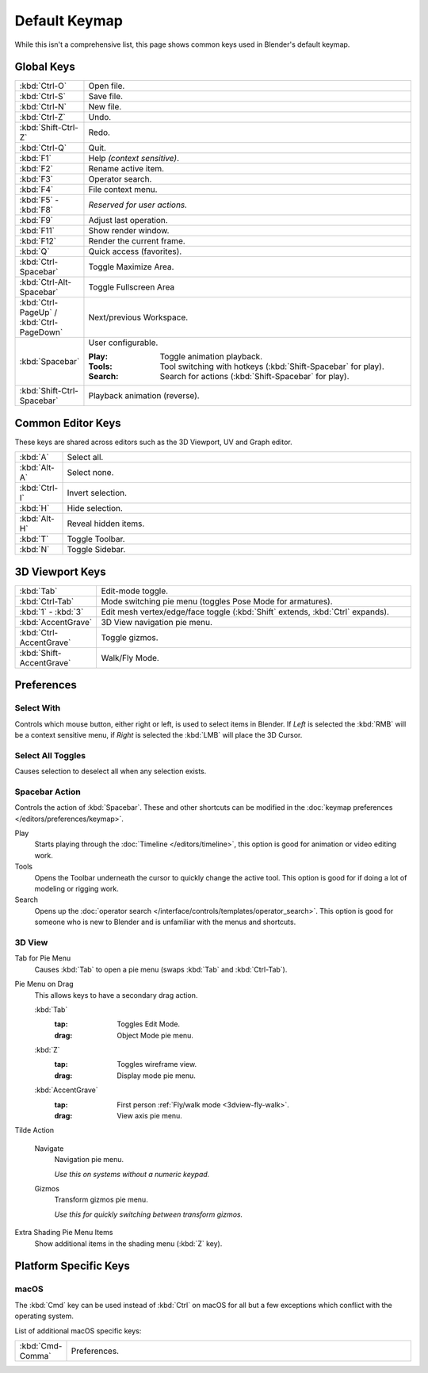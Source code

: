 
**************
Default Keymap
**************

While this isn't a comprehensive list,
this page shows common keys used in Blender's default keymap.

.. Even though this is not intended to be comprehensive,
   it could be expanded.


Global Keys
===========

.. list-table::
   :widths: 10 90

   * - :kbd:`Ctrl-O`
     - Open file.
   * - :kbd:`Ctrl-S`
     - Save file.
   * - :kbd:`Ctrl-N`
     - New file.
   * - :kbd:`Ctrl-Z`
     - Undo.
   * - :kbd:`Shift-Ctrl-Z`
     - Redo.
   * - :kbd:`Ctrl-Q`
     - Quit.
   * - :kbd:`F1`
     - Help *(context sensitive)*.
   * - :kbd:`F2`
     - Rename active item.
   * - :kbd:`F3`
     - Operator search.
   * - :kbd:`F4`
     - File context menu.
   * - :kbd:`F5` - :kbd:`F8`
     - *Reserved for user actions.*
   * - :kbd:`F9`
     - Adjust last operation.
   * - :kbd:`F11`
     - Show render window.
   * - :kbd:`F12`
     - Render the current frame.
   * - :kbd:`Q`
     - Quick access (favorites).
   * - :kbd:`Ctrl-Spacebar`
     - Toggle Maximize Area.
   * - :kbd:`Ctrl-Alt-Spacebar`
     - Toggle Fullscreen Area
   * - :kbd:`Ctrl-PageUp` / :kbd:`Ctrl-PageDown`
     - Next/previous Workspace.
   * - :kbd:`Spacebar`
     - User configurable.

       :Play: Toggle animation playback.
       :Tools: Tool switching with hotkeys (:kbd:`Shift-Spacebar` for play).
       :Search: Search for actions (:kbd:`Shift-Spacebar` for play).
   * - :kbd:`Shift-Ctrl-Spacebar`
     - Playback animation (reverse).


Common Editor Keys
==================

These keys are shared across editors such as the 3D Viewport, UV and Graph editor.

.. list-table::
   :widths: 10 90

   * - :kbd:`A`
     - Select all.
   * - :kbd:`Alt-A`
     - Select none.
   * - :kbd:`Ctrl-I`
     - Invert selection.
   * - :kbd:`H`
     - Hide selection.
   * - :kbd:`Alt-H`
     - Reveal hidden items.
   * - :kbd:`T`
     - Toggle Toolbar.
   * - :kbd:`N`
     - Toggle Sidebar.


3D Viewport Keys
================

.. list-table::
   :widths: 10 90

   * - :kbd:`Tab`
     - Edit-mode toggle.
   * - :kbd:`Ctrl-Tab`
     - Mode switching pie menu (toggles Pose Mode for armatures).
   * - :kbd:`1` - :kbd:`3`
     - Edit mesh vertex/edge/face toggle (:kbd:`Shift` extends, :kbd:`Ctrl` expands).
   * - :kbd:`AccentGrave`
     - 3D View navigation pie menu.
   * - :kbd:`Ctrl-AccentGrave`
     - Toggle gizmos.
   * - :kbd:`Shift-AccentGrave`
     - Walk/Fly Mode.


.. _keymap-blender_default-prefs:

Preferences
===========


.. _keymap-blender_default-prefs-select_with:

Select With
-----------

Controls which mouse button, either right or left, is used to select items in Blender.
If *Left* is selected the :kbd:`RMB` will be a context sensitive menu,
if *Right* is selected the :kbd:`LMB` will place the 3D Cursor.


Select All Toggles
------------------

Causes selection to deselect all when any selection exists.


.. _keymap-blender_default-spacebar_action:

Spacebar Action
---------------

Controls the action of :kbd:`Spacebar`.
These and other shortcuts can be modified in the :doc:`keymap preferences </editors/preferences/keymap>`.

Play
   Starts playing through the :doc:`Timeline </editors/timeline>`,
   this option is good for animation or video editing work.
Tools
   Opens the Toolbar underneath the cursor to quickly change the active tool.
   This option is good for if doing a lot of modeling or rigging work.
Search
   Opens up the :doc:`operator search </interface/controls/templates/operator_search>`.
   This option is good for someone who is new to Blender and is unfamiliar with the menus and shortcuts.


3D View
-------

.. _keymap-pref-py_menu_on_drag:

Tab for Pie Menu
   Causes :kbd:`Tab` to open a pie menu (swaps :kbd:`Tab` and :kbd:`Ctrl-Tab`).
Pie Menu on Drag
   This allows keys to have a secondary drag action.

   :kbd:`Tab`
      :tap: Toggles Edit Mode.
      :drag: Object Mode pie menu.
   :kbd:`Z`
      :tap: Toggles wireframe view.
      :drag: Display mode pie menu.
   :kbd:`AccentGrave`
      :tap: First person :ref:`Fly/walk mode <3dview-fly-walk>`.
      :drag: View axis pie menu.

Tilde Action

   Navigate
      Navigation pie menu.

      *Use this on systems without a numeric keypad.*
   Gizmos
      Transform gizmos pie menu.

      *Use this for quickly switching between transform gizmos.*

Extra Shading Pie Menu Items
   Show additional items in the shading menu (:kbd:`Z` key).


Platform Specific Keys
======================

macOS
-----

The :kbd:`Cmd` key can be used instead of :kbd:`Ctrl` on macOS
for all but a few exceptions which conflict with the operating system.

List of additional macOS specific keys:

.. list-table::
   :widths: 10 90

   * - :kbd:`Cmd-Comma`
     - Preferences.
